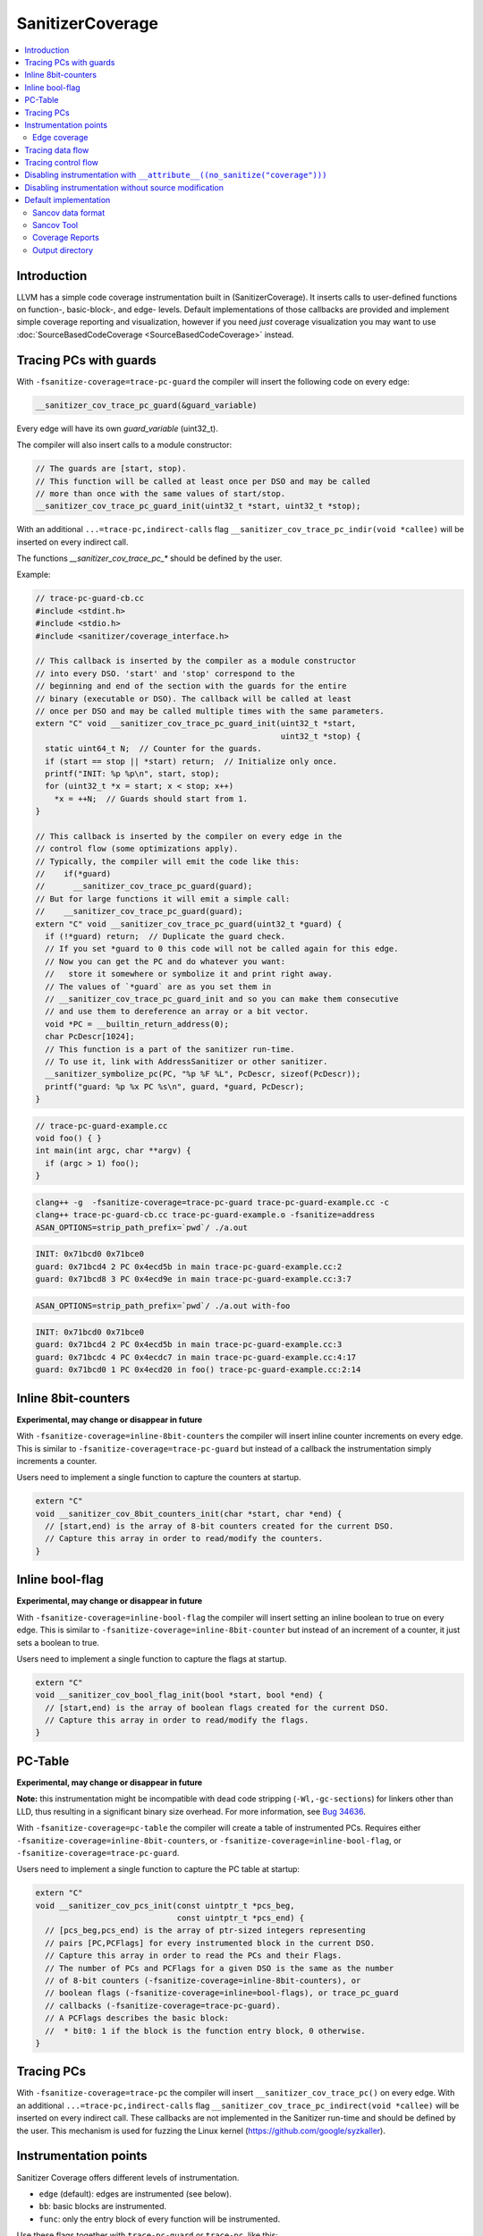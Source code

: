 =================
SanitizerCoverage
=================

.. contents::
   :local:

Introduction
============

LLVM has a simple code coverage instrumentation built in (SanitizerCoverage).
It inserts calls to user-defined functions on function-, basic-block-, and edge- levels.
Default implementations of those callbacks are provided and implement
simple coverage reporting and visualization,
however if you need *just* coverage visualization you may want to use
:doc:`SourceBasedCodeCoverage <SourceBasedCodeCoverage>` instead.

Tracing PCs with guards
=======================

With ``-fsanitize-coverage=trace-pc-guard`` the compiler will insert the following code
on every edge:

.. code-block:: none

   __sanitizer_cov_trace_pc_guard(&guard_variable)

Every edge will have its own `guard_variable` (uint32_t).

The compiler will also insert calls to a module constructor:

.. code-block:: c++

   // The guards are [start, stop).
   // This function will be called at least once per DSO and may be called
   // more than once with the same values of start/stop.
   __sanitizer_cov_trace_pc_guard_init(uint32_t *start, uint32_t *stop);

With an additional ``...=trace-pc,indirect-calls`` flag
``__sanitizer_cov_trace_pc_indir(void *callee)`` will be inserted on every indirect call.

The functions `__sanitizer_cov_trace_pc_*` should be defined by the user.

Example:

.. code-block:: c++

  // trace-pc-guard-cb.cc
  #include <stdint.h>
  #include <stdio.h>
  #include <sanitizer/coverage_interface.h>

  // This callback is inserted by the compiler as a module constructor
  // into every DSO. 'start' and 'stop' correspond to the
  // beginning and end of the section with the guards for the entire
  // binary (executable or DSO). The callback will be called at least
  // once per DSO and may be called multiple times with the same parameters.
  extern "C" void __sanitizer_cov_trace_pc_guard_init(uint32_t *start,
                                                      uint32_t *stop) {
    static uint64_t N;  // Counter for the guards.
    if (start == stop || *start) return;  // Initialize only once.
    printf("INIT: %p %p\n", start, stop);
    for (uint32_t *x = start; x < stop; x++)
      *x = ++N;  // Guards should start from 1.
  }

  // This callback is inserted by the compiler on every edge in the
  // control flow (some optimizations apply).
  // Typically, the compiler will emit the code like this:
  //    if(*guard)
  //      __sanitizer_cov_trace_pc_guard(guard);
  // But for large functions it will emit a simple call:
  //    __sanitizer_cov_trace_pc_guard(guard);
  extern "C" void __sanitizer_cov_trace_pc_guard(uint32_t *guard) {
    if (!*guard) return;  // Duplicate the guard check.
    // If you set *guard to 0 this code will not be called again for this edge.
    // Now you can get the PC and do whatever you want:
    //   store it somewhere or symbolize it and print right away.
    // The values of `*guard` are as you set them in
    // __sanitizer_cov_trace_pc_guard_init and so you can make them consecutive
    // and use them to dereference an array or a bit vector.
    void *PC = __builtin_return_address(0);
    char PcDescr[1024];
    // This function is a part of the sanitizer run-time.
    // To use it, link with AddressSanitizer or other sanitizer.
    __sanitizer_symbolize_pc(PC, "%p %F %L", PcDescr, sizeof(PcDescr));
    printf("guard: %p %x PC %s\n", guard, *guard, PcDescr);
  }

.. code-block:: c++

  // trace-pc-guard-example.cc
  void foo() { }
  int main(int argc, char **argv) {
    if (argc > 1) foo();
  }

.. code-block:: console

  clang++ -g  -fsanitize-coverage=trace-pc-guard trace-pc-guard-example.cc -c
  clang++ trace-pc-guard-cb.cc trace-pc-guard-example.o -fsanitize=address
  ASAN_OPTIONS=strip_path_prefix=`pwd`/ ./a.out

.. code-block:: console

  INIT: 0x71bcd0 0x71bce0
  guard: 0x71bcd4 2 PC 0x4ecd5b in main trace-pc-guard-example.cc:2
  guard: 0x71bcd8 3 PC 0x4ecd9e in main trace-pc-guard-example.cc:3:7

.. code-block:: console

  ASAN_OPTIONS=strip_path_prefix=`pwd`/ ./a.out with-foo


.. code-block:: console

  INIT: 0x71bcd0 0x71bce0
  guard: 0x71bcd4 2 PC 0x4ecd5b in main trace-pc-guard-example.cc:3
  guard: 0x71bcdc 4 PC 0x4ecdc7 in main trace-pc-guard-example.cc:4:17
  guard: 0x71bcd0 1 PC 0x4ecd20 in foo() trace-pc-guard-example.cc:2:14

Inline 8bit-counters
====================

**Experimental, may change or disappear in future**

With ``-fsanitize-coverage=inline-8bit-counters`` the compiler will insert
inline counter increments on every edge.
This is similar to ``-fsanitize-coverage=trace-pc-guard`` but instead of a
callback the instrumentation simply increments a counter.

Users need to implement a single function to capture the counters at startup.

.. code-block:: c++

  extern "C"
  void __sanitizer_cov_8bit_counters_init(char *start, char *end) {
    // [start,end) is the array of 8-bit counters created for the current DSO.
    // Capture this array in order to read/modify the counters.
  }


Inline bool-flag
================

**Experimental, may change or disappear in future**

With ``-fsanitize-coverage=inline-bool-flag`` the compiler will insert
setting an inline boolean to true on every edge.
This is similar to ``-fsanitize-coverage=inline-8bit-counter`` but instead of
an increment of a counter, it just sets a boolean to true.

Users need to implement a single function to capture the flags at startup.

.. code-block:: c++

  extern "C"
  void __sanitizer_cov_bool_flag_init(bool *start, bool *end) {
    // [start,end) is the array of boolean flags created for the current DSO.
    // Capture this array in order to read/modify the flags.
  }


PC-Table
========

**Experimental, may change or disappear in future**

**Note:** this instrumentation might be incompatible with dead code stripping
(``-Wl,-gc-sections``) for linkers other than LLD, thus resulting in a
significant binary size overhead. For more information, see
`Bug 34636 <https://bugs.llvm.org/show_bug.cgi?id=34636>`_.

With ``-fsanitize-coverage=pc-table`` the compiler will create a table of
instrumented PCs. Requires either ``-fsanitize-coverage=inline-8bit-counters``,
or ``-fsanitize-coverage=inline-bool-flag``, or ``-fsanitize-coverage=trace-pc-guard``.

Users need to implement a single function to capture the PC table at startup:

.. code-block:: c++

  extern "C"
  void __sanitizer_cov_pcs_init(const uintptr_t *pcs_beg,
                                const uintptr_t *pcs_end) {
    // [pcs_beg,pcs_end) is the array of ptr-sized integers representing
    // pairs [PC,PCFlags] for every instrumented block in the current DSO.
    // Capture this array in order to read the PCs and their Flags.
    // The number of PCs and PCFlags for a given DSO is the same as the number
    // of 8-bit counters (-fsanitize-coverage=inline-8bit-counters), or
    // boolean flags (-fsanitize-coverage=inline=bool-flags), or trace_pc_guard
    // callbacks (-fsanitize-coverage=trace-pc-guard).
    // A PCFlags describes the basic block:
    //  * bit0: 1 if the block is the function entry block, 0 otherwise.
  }


Tracing PCs
===========

With ``-fsanitize-coverage=trace-pc`` the compiler will insert
``__sanitizer_cov_trace_pc()`` on every edge.
With an additional ``...=trace-pc,indirect-calls`` flag
``__sanitizer_cov_trace_pc_indirect(void *callee)`` will be inserted on every indirect call.
These callbacks are not implemented in the Sanitizer run-time and should be defined
by the user.
This mechanism is used for fuzzing the Linux kernel
(https://github.com/google/syzkaller).

Instrumentation points
======================
Sanitizer Coverage offers different levels of instrumentation.

* ``edge`` (default): edges are instrumented (see below).
* ``bb``: basic blocks are instrumented.
* ``func``: only the entry block of every function will be instrumented.

Use these flags together with ``trace-pc-guard`` or ``trace-pc``,
like this: ``-fsanitize-coverage=func,trace-pc-guard``.

When ``edge`` or ``bb`` is used, some of the edges/blocks may still be left
uninstrumented (pruned) if such instrumentation is considered redundant.
Use ``no-prune`` (e.g. ``-fsanitize-coverage=bb,no-prune,trace-pc-guard``)
to disable pruning. This could be useful for better coverage visualization.


Edge coverage
-------------

Consider this code:

.. code-block:: c++

    void foo(int *a) {
      if (a)
        *a = 0;
    }

It contains 3 basic blocks, let's name them A, B, C:

.. code-block:: none

    A
    |\
    | \
    |  B
    | /
    |/
    C

If blocks A, B, and C are all covered we know for certain that the edges A=>B
and B=>C were executed, but we still don't know if the edge A=>C was executed.
Such edges of control flow graph are called
`critical <https://en.wikipedia.org/wiki/Control_flow_graph#Special_edges>`_.
The edge-level coverage simply splits all critical edges by introducing new
dummy blocks and then instruments those blocks:

.. code-block:: none

    A
    |\
    | \
    D  B
    | /
    |/
    C

Tracing data flow
=================

Support for data-flow-guided fuzzing.
With ``-fsanitize-coverage=trace-cmp`` the compiler will insert extra instrumentation
around comparison instructions and switch statements.
Similarly, with ``-fsanitize-coverage=trace-div`` the compiler will instrument
integer division instructions (to capture the right argument of division)
and with  ``-fsanitize-coverage=trace-gep`` --
the `LLVM GEP instructions <https://llvm.org/docs/GetElementPtr.html>`_
(to capture array indices).
Similarly, with ``-fsanitize-coverage=trace-loads`` and ``-fsanitize-coverage=trace-stores``
the compiler will instrument loads and stores, respectively.

Currently, these flags do not work by themselves - they require one
of ``-fsanitize-coverage={trace-pc,inline-8bit-counters,inline-bool}``
flags to work.

Unless ``no-prune`` option is provided, some of the comparison instructions
will not be instrumented.

.. code-block:: c++

  // Called before a comparison instruction.
  // Arg1 and Arg2 are arguments of the comparison.
  void __sanitizer_cov_trace_cmp1(uint8_t Arg1, uint8_t Arg2);
  void __sanitizer_cov_trace_cmp2(uint16_t Arg1, uint16_t Arg2);
  void __sanitizer_cov_trace_cmp4(uint32_t Arg1, uint32_t Arg2);
  void __sanitizer_cov_trace_cmp8(uint64_t Arg1, uint64_t Arg2);

  // Called before a comparison instruction if exactly one of the arguments is constant.
  // Arg1 and Arg2 are arguments of the comparison, Arg1 is a compile-time constant.
  // These callbacks are emitted by -fsanitize-coverage=trace-cmp since 2017-08-11
  void __sanitizer_cov_trace_const_cmp1(uint8_t Arg1, uint8_t Arg2);
  void __sanitizer_cov_trace_const_cmp2(uint16_t Arg1, uint16_t Arg2);
  void __sanitizer_cov_trace_const_cmp4(uint32_t Arg1, uint32_t Arg2);
  void __sanitizer_cov_trace_const_cmp8(uint64_t Arg1, uint64_t Arg2);

  // Called before a switch statement.
  // Val is the switch operand.
  // Cases[0] is the number of case constants.
  // Cases[1] is the size of Val in bits.
  // Cases[2:] are the case constants.
  void __sanitizer_cov_trace_switch(uint64_t Val, uint64_t *Cases);

  // Called before a division statement.
  // Val is the second argument of division.
  void __sanitizer_cov_trace_div4(uint32_t Val);
  void __sanitizer_cov_trace_div8(uint64_t Val);

  // Called before a GetElemementPtr (GEP) instruction
  // for every non-constant array index.
  void __sanitizer_cov_trace_gep(uintptr_t Idx);

  // Called before a load of appropriate size. Addr is the address of the load.
  void __sanitizer_cov_load1(uint8_t *addr);
  void __sanitizer_cov_load2(uint16_t *addr);
  void __sanitizer_cov_load4(uint32_t *addr);
  void __sanitizer_cov_load8(uint64_t *addr);
  void __sanitizer_cov_load16(__int128 *addr);
  // Called before a store of appropriate size. Addr is the address of the store.
  void __sanitizer_cov_store1(uint8_t *addr);
  void __sanitizer_cov_store2(uint16_t *addr);
  void __sanitizer_cov_store4(uint32_t *addr);
  void __sanitizer_cov_store8(uint64_t *addr);
  void __sanitizer_cov_store16(__int128 *addr);


Tracing control flow
====================

With ``-fsanitize-coverage=control-flow`` the compiler will create a table to collect
control flow for each function. More specifically, for each basic block in the function,
two lists are populated. One list for successors of the basic block and another list for
non-intrinsic called functions.

**TODO:** in the current implementation, indirect calls are not tracked
and are only marked with special value (-1) in the list.

Each table row consists of the basic block address
followed by ``null``-ended lists of successors and callees.
The table is encoded in a special section named ``sancov_cfs``

Example:

.. code-block:: c++

  int foo (int x) {
    if (x > 0)
      bar(x);
    else
      x = 0;
    return x;
  }

The code above contains 4 basic blocks, let's name them A, B, C, D:

.. code-block:: none

    A
    |\
    | \
    B  C
    | /
    |/
    D

The collected control flow table is as follows:
``A, B, C, null, null, B, D, null, @bar, null, C, D, null, null, D, null, null.``

Users need to implement a single function to capture the CF table at startup:

.. code-block:: c++

  extern "C"
  void __sanitizer_cov_cfs_init(const uintptr_t *cfs_beg,
                                const uintptr_t *cfs_end) {
    // [cfs_beg,cfs_end) is the array of ptr-sized integers representing
    // the collected control flow.
  }


Disabling instrumentation with ``__attribute__((no_sanitize("coverage")))``
===========================================================================

It is possible to disable coverage instrumentation for select functions via the
function attribute ``__attribute__((no_sanitize("coverage")))``. Because this
attribute may not be supported by other compilers, it is recommended to use it
together with ``__has_feature(coverage_sanitizer)``.

Disabling instrumentation without source modification
=====================================================

It is sometimes useful to tell SanitizerCoverage to instrument only a subset of the
functions in your target without modifying source files.
With ``-fsanitize-coverage-allowlist=allowlist.txt``
and ``-fsanitize-coverage-ignorelist=blocklist.txt``,
you can specify such a subset through the combination of an allowlist and a blocklist.

SanitizerCoverage will only instrument functions that satisfy two conditions.
First, the function should belong to a source file with a path that is both allowlisted
and not blocklisted.
Second, the function should have a mangled name that is both allowlisted and not blocklisted.

The allowlist and blocklist format is similar to that of the sanitizer blocklist format.
The default allowlist will match every source file and every function.
The default blocklist will match no source file and no function.

A common use case is to have the allowlist list folders or source files for which you want
instrumentation and allow all function names, while the blocklist will opt out some specific
files or functions that the allowlist loosely allowed.

Here is an example allowlist:

.. code-block:: none

  # Enable instrumentation for a whole folder
  src:bar/*
  # Enable instrumentation for a specific source file
  src:foo/a.cpp
  # Enable instrumentation for all functions in those files
  fun:*

And an example blocklist:

.. code-block:: none

  # Disable instrumentation for a specific source file that the allowlist allowed
  src:bar/b.cpp
  # Disable instrumentation for a specific function that the allowlist allowed
  fun:*myFunc*

The use of ``*`` wildcards above is required because function names are matched after mangling.
Without the wildcards, one would have to write the whole mangled name.

Be careful that the paths of source files are matched exactly as they are provided on the clang
command line.
For example, the allowlist above would include file ``bar/b.cpp`` if the path was provided
exactly like this, but would it would fail to include it with other ways to refer to the same
file such as ``./bar/b.cpp``, or ``bar\b.cpp`` on Windows.
So, please make sure to always double check that your lists are correctly applied.

Default implementation
======================

The sanitizer run-time (AddressSanitizer, MemorySanitizer, etc) provide a
default implementations of some of the coverage callbacks.
You may use this implementation to dump the coverage on disk at the process
exit.

Example:

.. code-block:: console

    % cat -n cov.cc
         1  #include <stdio.h>
         2  __attribute__((noinline))
         3  void foo() { printf("foo\n"); }
         4
         5  int main(int argc, char **argv) {
         6    if (argc == 2)
         7      foo();
         8    printf("main\n");
         9  }
    % clang++ -g cov.cc -fsanitize=address -fsanitize-coverage=trace-pc-guard
    % ASAN_OPTIONS=coverage=1 ./a.out; wc -c *.sancov
    main
    SanitizerCoverage: ./a.out.7312.sancov 2 PCs written
    24 a.out.7312.sancov
    % ASAN_OPTIONS=coverage=1 ./a.out foo ; wc -c *.sancov
    foo
    main
    SanitizerCoverage: ./a.out.7316.sancov 3 PCs written
    24 a.out.7312.sancov
    32 a.out.7316.sancov

Every time you run an executable instrumented with SanitizerCoverage
one ``*.sancov`` file is created during the process shutdown.
If the executable is dynamically linked against instrumented DSOs,
one ``*.sancov`` file will be also created for every DSO.

Sancov data format
------------------

The format of ``*.sancov`` files is very simple: the first 8 bytes is the magic,
one of ``0xC0BFFFFFFFFFFF64`` and ``0xC0BFFFFFFFFFFF32``. The last byte of the
magic defines the size of the following offsets. The rest of the data is the
offsets in the corresponding binary/DSO that were executed during the run.

Sancov Tool
-----------

A simple ``sancov`` tool is provided to process coverage files.
The tool is part of LLVM project and is currently supported only on Linux.
It can handle symbolization tasks autonomously without any extra support
from the environment. You need to pass .sancov files (named
``<module_name>.<pid>.sancov`` and paths to all corresponding binary elf files.
Sancov matches these files using module names and binaries file names.

.. code-block:: console

    USAGE: sancov [options] <action> (<binary file>|<.sancov file>)...

    Action (required)
      -print                    - Print coverage addresses
      -covered-functions        - Print all covered functions.
      -not-covered-functions    - Print all not covered functions.
      -symbolize                - Symbolizes the report.

    Options
      -blocklist=<string>         - Blocklist file (sanitizer blocklist format).
      -demangle                   - Print demangled function name.
      -strip_path_prefix=<string> - Strip this prefix from file paths in reports


Coverage Reports
----------------

**Experimental**

``.sancov`` files do not contain enough information to generate a source-level
coverage report. The missing information is contained
in debug info of the binary. Thus the ``.sancov`` has to be symbolized
to produce a ``.symcov`` file first:

.. code-block:: console

    sancov -symbolize my_program.123.sancov my_program > my_program.123.symcov

The ``.symcov`` file can be browsed overlaid over the source code by
running ``tools/sancov/coverage-report-server.py`` script that will start
an HTTP server.

Output directory
----------------

By default, .sancov files are created in the current working directory.
This can be changed with ``ASAN_OPTIONS=coverage_dir=/path``:

.. code-block:: console

    % ASAN_OPTIONS="coverage=1:coverage_dir=/tmp/cov" ./a.out foo
    % ls -l /tmp/cov/*sancov
    -rw-r----- 1 kcc eng 4 Nov 27 12:21 a.out.22673.sancov
    -rw-r----- 1 kcc eng 8 Nov 27 12:21 a.out.22679.sancov

